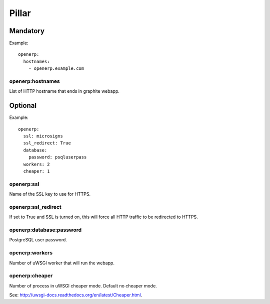 Pillar
======

Mandatory
---------

Example::

  openerp:
    hostnames:
      - openerp.example.com

openerp:hostnames
~~~~~~~~~~~~~~~~~

List of HTTP hostname that ends in graphite webapp.

Optional
--------

Example::

  openerp:
    ssl: microsigns
    ssl_redirect: True
    database:
      password: psqluserpass
    workers: 2
    cheaper: 1

openerp:ssl
~~~~~~~~~~~

Name of the SSL key to use for HTTPS.

openerp:ssl_redirect
~~~~~~~~~~~~~~~~~~~~

If set to True and SSL is turned on, this will force all HTTP traffic to be
redirected to HTTPS.

openerp:database:password
~~~~~~~~~~~~~~~~~~~~~~~~~

PostgreSQL user password.

openerp:workers
~~~~~~~~~~~~~~~

Number of uWSGI worker that will run the webapp.

openerp:cheaper
~~~~~~~~~~~~~~~

Number of process in uWSGI cheaper mode. Default no cheaper mode.

See: http://uwsgi-docs.readthedocs.org/en/latest/Cheaper.html.

